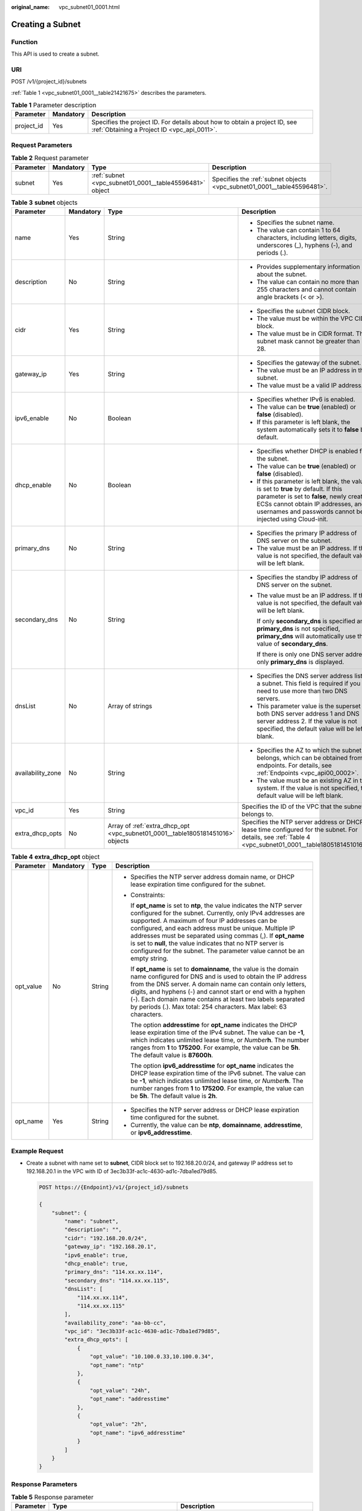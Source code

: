 :original_name: vpc_subnet01_0001.html

.. _vpc_subnet01_0001:

Creating a Subnet
=================

Function
--------

This API is used to create a subnet.

URI
---

POST /v1/{project_id}/subnets

:ref:`Table 1 <vpc_subnet01_0001__table21421675>` describes the parameters.

.. _vpc_subnet01_0001__table21421675:

.. table:: **Table 1** Parameter description

   +------------+-----------+---------------------------------------------------------------------------------------------------------------------------+
   | Parameter  | Mandatory | Description                                                                                                               |
   +============+===========+===========================================================================================================================+
   | project_id | Yes       | Specifies the project ID. For details about how to obtain a project ID, see :ref:`Obtaining a Project ID <vpc_api_0011>`. |
   +------------+-----------+---------------------------------------------------------------------------------------------------------------------------+

Request Parameters
------------------

.. table:: **Table 2** Request parameter

   +-----------+-----------+---------------------------------------------------------+-------------------------------------------------------------------------+
   | Parameter | Mandatory | Type                                                    | Description                                                             |
   +===========+===========+=========================================================+=========================================================================+
   | subnet    | Yes       | :ref:`subnet <vpc_subnet01_0001__table45596481>` object | Specifies the :ref:`subnet objects <vpc_subnet01_0001__table45596481>`. |
   +-----------+-----------+---------------------------------------------------------+-------------------------------------------------------------------------+

.. _vpc_subnet01_0001__table45596481:

.. table:: **Table 3** **subnet** objects

   +-------------------+-----------------+--------------------------------------------------------------------------------+-------------------------------------------------------------------------------------------------------------------------------------------------------------------------------------------------------------------------------------+
   | Parameter         | Mandatory       | Type                                                                           | Description                                                                                                                                                                                                                         |
   +===================+=================+================================================================================+=====================================================================================================================================================================================================================================+
   | name              | Yes             | String                                                                         | -  Specifies the subnet name.                                                                                                                                                                                                       |
   |                   |                 |                                                                                | -  The value can contain 1 to 64 characters, including letters, digits, underscores (_), hyphens (-), and periods (.).                                                                                                              |
   +-------------------+-----------------+--------------------------------------------------------------------------------+-------------------------------------------------------------------------------------------------------------------------------------------------------------------------------------------------------------------------------------+
   | description       | No              | String                                                                         | -  Provides supplementary information about the subnet.                                                                                                                                                                             |
   |                   |                 |                                                                                | -  The value can contain no more than 255 characters and cannot contain angle brackets (< or >).                                                                                                                                    |
   +-------------------+-----------------+--------------------------------------------------------------------------------+-------------------------------------------------------------------------------------------------------------------------------------------------------------------------------------------------------------------------------------+
   | cidr              | Yes             | String                                                                         | -  Specifies the subnet CIDR block.                                                                                                                                                                                                 |
   |                   |                 |                                                                                | -  The value must be within the VPC CIDR block.                                                                                                                                                                                     |
   |                   |                 |                                                                                | -  The value must be in CIDR format. The subnet mask cannot be greater than 28.                                                                                                                                                     |
   +-------------------+-----------------+--------------------------------------------------------------------------------+-------------------------------------------------------------------------------------------------------------------------------------------------------------------------------------------------------------------------------------+
   | gateway_ip        | Yes             | String                                                                         | -  Specifies the gateway of the subnet.                                                                                                                                                                                             |
   |                   |                 |                                                                                | -  The value must be an IP address in the subnet.                                                                                                                                                                                   |
   |                   |                 |                                                                                | -  The value must be a valid IP address.                                                                                                                                                                                            |
   +-------------------+-----------------+--------------------------------------------------------------------------------+-------------------------------------------------------------------------------------------------------------------------------------------------------------------------------------------------------------------------------------+
   | ipv6_enable       | No              | Boolean                                                                        | -  Specifies whether IPv6 is enabled.                                                                                                                                                                                               |
   |                   |                 |                                                                                | -  The value can be **true** (enabled) or **false** (disabled).                                                                                                                                                                     |
   |                   |                 |                                                                                | -  If this parameter is left blank, the system automatically sets it to **false** by default.                                                                                                                                       |
   +-------------------+-----------------+--------------------------------------------------------------------------------+-------------------------------------------------------------------------------------------------------------------------------------------------------------------------------------------------------------------------------------+
   | dhcp_enable       | No              | Boolean                                                                        | -  Specifies whether DHCP is enabled for the subnet.                                                                                                                                                                                |
   |                   |                 |                                                                                | -  The value can be **true** (enabled) or **false** (disabled).                                                                                                                                                                     |
   |                   |                 |                                                                                | -  If this parameter is left blank, the value is set to **true** by default. If this parameter is set to **false**, newly created ECSs cannot obtain IP addresses, and usernames and passwords cannot be injected using Cloud-init. |
   +-------------------+-----------------+--------------------------------------------------------------------------------+-------------------------------------------------------------------------------------------------------------------------------------------------------------------------------------------------------------------------------------+
   | primary_dns       | No              | String                                                                         | -  Specifies the primary IP address of DNS server on the subnet.                                                                                                                                                                    |
   |                   |                 |                                                                                | -  The value must be an IP address. If the value is not specified, the default value will be left blank.                                                                                                                            |
   +-------------------+-----------------+--------------------------------------------------------------------------------+-------------------------------------------------------------------------------------------------------------------------------------------------------------------------------------------------------------------------------------+
   | secondary_dns     | No              | String                                                                         | -  Specifies the standby IP address of DNS server on the subnet.                                                                                                                                                                    |
   |                   |                 |                                                                                |                                                                                                                                                                                                                                     |
   |                   |                 |                                                                                | -  The value must be an IP address. If the value is not specified, the default value will be left blank.                                                                                                                            |
   |                   |                 |                                                                                |                                                                                                                                                                                                                                     |
   |                   |                 |                                                                                |    If only **secondary_dns** is specified and **primary_dns** is not specified, **primary_dns** will automatically use the value of **secondary_dns**.                                                                              |
   |                   |                 |                                                                                |                                                                                                                                                                                                                                     |
   |                   |                 |                                                                                |    If there is only one DNS server address, only **primary_dns** is displayed.                                                                                                                                                      |
   +-------------------+-----------------+--------------------------------------------------------------------------------+-------------------------------------------------------------------------------------------------------------------------------------------------------------------------------------------------------------------------------------+
   | dnsList           | No              | Array of strings                                                               | -  Specifies the DNS server address list of a subnet. This field is required if you need to use more than two DNS servers.                                                                                                          |
   |                   |                 |                                                                                | -  This parameter value is the superset of both DNS server address 1 and DNS server address 2. If the value is not specified, the default value will be left blank.                                                                 |
   +-------------------+-----------------+--------------------------------------------------------------------------------+-------------------------------------------------------------------------------------------------------------------------------------------------------------------------------------------------------------------------------------+
   | availability_zone | No              | String                                                                         | -  Specifies the AZ to which the subnet belongs, which can be obtained from endpoints. For details, see :ref:`Endpoints <vpc_api00_0002>`.                                                                                          |
   |                   |                 |                                                                                | -  The value must be an existing AZ in the system. If the value is not specified, the default value will be left blank.                                                                                                             |
   +-------------------+-----------------+--------------------------------------------------------------------------------+-------------------------------------------------------------------------------------------------------------------------------------------------------------------------------------------------------------------------------------+
   | vpc_id            | Yes             | String                                                                         | Specifies the ID of the VPC that the subnet belongs to.                                                                                                                                                                             |
   +-------------------+-----------------+--------------------------------------------------------------------------------+-------------------------------------------------------------------------------------------------------------------------------------------------------------------------------------------------------------------------------------+
   | extra_dhcp_opts   | No              | Array of :ref:`extra_dhcp_opt <vpc_subnet01_0001__table1805181451016>` objects | Specifies the NTP server address or DHCP lease time configured for the subnet. For details, see :ref:`Table 4 <vpc_subnet01_0001__table1805181451016>`.                                                                             |
   +-------------------+-----------------+--------------------------------------------------------------------------------+-------------------------------------------------------------------------------------------------------------------------------------------------------------------------------------------------------------------------------------+

.. _vpc_subnet01_0001__table1805181451016:

.. table:: **Table 4** **extra_dhcp_opt** object

   +-----------------+-----------------+-----------------+--------------------------------------------------------------------------------------------------------------------------------------------------------------------------------------------------------------------------------------------------------------------------------------------------------------------------------------------------------------------------------------------------------------------------------------------------------+
   | Parameter       | Mandatory       | Type            | Description                                                                                                                                                                                                                                                                                                                                                                                                                                            |
   +=================+=================+=================+========================================================================================================================================================================================================================================================================================================================================================================================================================================================+
   | opt_value       | No              | String          | -  Specifies the NTP server address domain name, or DHCP lease expiration time configured for the subnet.                                                                                                                                                                                                                                                                                                                                              |
   |                 |                 |                 |                                                                                                                                                                                                                                                                                                                                                                                                                                                        |
   |                 |                 |                 | -  Constraints:                                                                                                                                                                                                                                                                                                                                                                                                                                        |
   |                 |                 |                 |                                                                                                                                                                                                                                                                                                                                                                                                                                                        |
   |                 |                 |                 |    If **opt_name** is set to **ntp**, the value indicates the NTP server configured for the subnet. Currently, only IPv4 addresses are supported. A maximum of four IP addresses can be configured, and each address must be unique. Multiple IP addresses must be separated using commas (,). If **opt_name** is set to **null**, the value indicates that no NTP server is configured for the subnet. The parameter value cannot be an empty string. |
   |                 |                 |                 |                                                                                                                                                                                                                                                                                                                                                                                                                                                        |
   |                 |                 |                 |    If **opt_name** is set to **domainname**, the value is the domain name configured for DNS and is used to obtain the IP address from the DNS server. A domain name can contain only letters, digits, and hyphens (-) and cannot start or end with a hyphen (-). Each domain name contains at least two labels separated by periods (.). Max total: 254 characters. Max label: 63 characters.                                                         |
   |                 |                 |                 |                                                                                                                                                                                                                                                                                                                                                                                                                                                        |
   |                 |                 |                 |    The option **addresstime** for **opt_name** indicates the DHCP lease expiration time of the IPv4 subnet. The value can be **-1**, which indicates unlimited lease time, or *Number*\ **h**. The number ranges from **1** to **175200**. For example, the value can be **5h**. The default value is **87600h**.                                                                                                                                      |
   |                 |                 |                 |                                                                                                                                                                                                                                                                                                                                                                                                                                                        |
   |                 |                 |                 |    The option **ipv6_addresstime** for **opt_name** indicates the DHCP lease expiration time of the IPv6 subnet. The value can be **-1**, which indicates unlimited lease time, or *Number*\ **h**. The number ranges from **1** to **175200**. For example, the value can be **5h**. The default value is **2h**.                                                                                                                                     |
   +-----------------+-----------------+-----------------+--------------------------------------------------------------------------------------------------------------------------------------------------------------------------------------------------------------------------------------------------------------------------------------------------------------------------------------------------------------------------------------------------------------------------------------------------------+
   | opt_name        | Yes             | String          | -  Specifies the NTP server address or DHCP lease expiration time configured for the subnet.                                                                                                                                                                                                                                                                                                                                                           |
   |                 |                 |                 | -  Currently, the value can be **ntp**, **domainname**, **addresstime**, or **ipv6_addresstime**.                                                                                                                                                                                                                                                                                                                                                      |
   +-----------------+-----------------+-----------------+--------------------------------------------------------------------------------------------------------------------------------------------------------------------------------------------------------------------------------------------------------------------------------------------------------------------------------------------------------------------------------------------------------------------------------------------------------+

Example Request
---------------

-  Create a subnet with name set to **subnet**, CIDR block set to 192.168.20.0/24, and gateway IP address set to 192.168.20.1 in the VPC with ID of 3ec3b33f-ac1c-4630-ad1c-7dba1ed79d85.

   .. code-block:: text

      POST https://{Endpoint}/v1/{project_id}/subnets

      {
          "subnet": {
              "name": "subnet",
              "description": "",
              "cidr": "192.168.20.0/24",
              "gateway_ip": "192.168.20.1",
              "ipv6_enable": true,
              "dhcp_enable": true,
              "primary_dns": "114.xx.xx.114",
              "secondary_dns": "114.xx.xx.115",
              "dnsList": [
                  "114.xx.xx.114",
                  "114.xx.xx.115"
              ],
              "availability_zone": "aa-bb-cc",
              "vpc_id": "3ec3b33f-ac1c-4630-ad1c-7dba1ed79d85",
              "extra_dhcp_opts": [
                  {
                      "opt_value": "10.100.0.33,10.100.0.34",
                      "opt_name": "ntp"
                  },
                  {
                      "opt_value": "24h",
                      "opt_name": "addresstime"
                  },
                  {
                      "opt_value": "2h",
                      "opt_name": "ipv6_addresstime"
                  }
              ]
          }
      }

Response Parameters
-------------------

.. table:: **Table 5** Response parameter

   +-----------+---------------------------------------------------------+-------------------------------------------------------------------------+
   | Parameter | Type                                                    | Description                                                             |
   +===========+=========================================================+=========================================================================+
   | subnet    | :ref:`subnet <vpc_subnet01_0001__table54041329>` object | Specifies the :ref:`subnet objects <vpc_subnet01_0001__table54041329>`. |
   +-----------+---------------------------------------------------------+-------------------------------------------------------------------------+

.. _vpc_subnet01_0001__table54041329:

.. table:: **Table 6** **subnet** objects

   +-----------------------+-------------------------------------------------------------------------------+--------------------------------------------------------------------------------------------------------------------------------------------------------------------------------------------------------------------------------------------------+
   | Parameter             | Type                                                                          | Description                                                                                                                                                                                                                                      |
   +=======================+===============================================================================+==================================================================================================================================================================================================================================================+
   | id                    | String                                                                        | Specifies the resource identifier in the form of UUID.                                                                                                                                                                                           |
   +-----------------------+-------------------------------------------------------------------------------+--------------------------------------------------------------------------------------------------------------------------------------------------------------------------------------------------------------------------------------------------+
   | name                  | String                                                                        | -  Specifies the subnet name.                                                                                                                                                                                                                    |
   |                       |                                                                               | -  The value can contain 1 to 64 characters, including letters, digits, underscores (_), hyphens (-), and periods (.).                                                                                                                           |
   +-----------------------+-------------------------------------------------------------------------------+--------------------------------------------------------------------------------------------------------------------------------------------------------------------------------------------------------------------------------------------------+
   | description           | String                                                                        | -  Provides supplementary information about the subnet.                                                                                                                                                                                          |
   |                       |                                                                               | -  The value can contain no more than 255 characters and cannot contain angle brackets (< or >).                                                                                                                                                 |
   +-----------------------+-------------------------------------------------------------------------------+--------------------------------------------------------------------------------------------------------------------------------------------------------------------------------------------------------------------------------------------------+
   | cidr                  | String                                                                        | -  Specifies the subnet CIDR block.                                                                                                                                                                                                              |
   |                       |                                                                               | -  The value must be within the VPC CIDR block.                                                                                                                                                                                                  |
   |                       |                                                                               | -  The value must be in CIDR format. The subnet mask cannot be greater than 28.                                                                                                                                                                  |
   +-----------------------+-------------------------------------------------------------------------------+--------------------------------------------------------------------------------------------------------------------------------------------------------------------------------------------------------------------------------------------------+
   | gateway_ip            | String                                                                        | -  Specifies the gateway of the subnet.                                                                                                                                                                                                          |
   |                       |                                                                               | -  The value must be an IP address in the subnet.                                                                                                                                                                                                |
   |                       |                                                                               | -  The value must be a valid IP address.                                                                                                                                                                                                         |
   +-----------------------+-------------------------------------------------------------------------------+--------------------------------------------------------------------------------------------------------------------------------------------------------------------------------------------------------------------------------------------------+
   | ipv6_enable           | Boolean                                                                       | Specifies whether IPv6 is enabled.                                                                                                                                                                                                               |
   +-----------------------+-------------------------------------------------------------------------------+--------------------------------------------------------------------------------------------------------------------------------------------------------------------------------------------------------------------------------------------------+
   | cidr_v6               | String                                                                        | Specifies the IPv6 subnet CIDR block. If the subnet is an IPv4 subnet, this parameter is not returned.                                                                                                                                           |
   +-----------------------+-------------------------------------------------------------------------------+--------------------------------------------------------------------------------------------------------------------------------------------------------------------------------------------------------------------------------------------------+
   | gateway_ip_v6         | String                                                                        | Specifies the IPv6 subnet gateway. If the subnet is an IPv4 subnet, this parameter is not returned.                                                                                                                                              |
   +-----------------------+-------------------------------------------------------------------------------+--------------------------------------------------------------------------------------------------------------------------------------------------------------------------------------------------------------------------------------------------+
   | dhcp_enable           | Boolean                                                                       | Specifies whether DHCP is enabled for the subnet.                                                                                                                                                                                                |
   +-----------------------+-------------------------------------------------------------------------------+--------------------------------------------------------------------------------------------------------------------------------------------------------------------------------------------------------------------------------------------------+
   | primary_dns           | String                                                                        | -  Specifies the primary IP address of DNS server on the subnet.                                                                                                                                                                                 |
   |                       |                                                                               | -  The value must be an IP address. If the value is not specified, the default value will be left blank.                                                                                                                                         |
   +-----------------------+-------------------------------------------------------------------------------+--------------------------------------------------------------------------------------------------------------------------------------------------------------------------------------------------------------------------------------------------+
   | secondary_dns         | String                                                                        | -  Specifies the standby IP address of DNS server on the subnet.                                                                                                                                                                                 |
   |                       |                                                                               |                                                                                                                                                                                                                                                  |
   |                       |                                                                               | -  The value must be an IP address. If the value is not specified, the default value will be left blank.                                                                                                                                         |
   |                       |                                                                               |                                                                                                                                                                                                                                                  |
   |                       |                                                                               |    If only **secondary_dns** is specified and **primary_dns** is not specified, **primary_dns** will automatically use the value of **secondary_dns**.                                                                                           |
   |                       |                                                                               |                                                                                                                                                                                                                                                  |
   |                       |                                                                               |    If there is only one DNS server address, only **primary_dns** is displayed.                                                                                                                                                                   |
   +-----------------------+-------------------------------------------------------------------------------+--------------------------------------------------------------------------------------------------------------------------------------------------------------------------------------------------------------------------------------------------+
   | dnsList               | Array of strings                                                              | -  Specifies the DNS server address list of a subnet. This field is required if you need to use more than two DNS servers.                                                                                                                       |
   |                       |                                                                               | -  This parameter value is the superset of both DNS server address 1 and DNS server address 2. If the value is not specified, the default value will be left blank.                                                                              |
   +-----------------------+-------------------------------------------------------------------------------+--------------------------------------------------------------------------------------------------------------------------------------------------------------------------------------------------------------------------------------------------+
   | availability_zone     | String                                                                        | -  Specifies the AZ to which the subnet belongs, which can be obtained from endpoints. For details, see :ref:`Endpoints <vpc_api00_0002>`.                                                                                                       |
   |                       |                                                                               | -  The value must be an existing AZ in the system. If the value is not specified, the default value will be left blank.                                                                                                                          |
   +-----------------------+-------------------------------------------------------------------------------+--------------------------------------------------------------------------------------------------------------------------------------------------------------------------------------------------------------------------------------------------+
   | vpc_id                | String                                                                        | Specifies the ID of the VPC that the subnet belongs to.                                                                                                                                                                                          |
   +-----------------------+-------------------------------------------------------------------------------+--------------------------------------------------------------------------------------------------------------------------------------------------------------------------------------------------------------------------------------------------+
   | status                | String                                                                        | -  Specifies the status of the subnet.                                                                                                                                                                                                           |
   |                       |                                                                               |                                                                                                                                                                                                                                                  |
   |                       |                                                                               | -  The value can be **ACTIVE**, **UNKNOWN**, or **ERROR**.                                                                                                                                                                                       |
   |                       |                                                                               |                                                                                                                                                                                                                                                  |
   |                       |                                                                               |    -  **ACTIVE**: indicates that the subnet has been associated with a VPC.                                                                                                                                                                      |
   |                       |                                                                               |    -  **UNKNOWN**: indicates that the subnet has not been associated with a VPC.                                                                                                                                                                 |
   |                       |                                                                               |    -  **ERROR**: indicates that the subnet is abnormal.                                                                                                                                                                                          |
   |                       |                                                                               |                                                                                                                                                                                                                                                  |
   |                       |                                                                               | -  The system creates a subnet and then associates the subnet with a VPC in the threads.                                                                                                                                                         |
   |                       |                                                                               |                                                                                                                                                                                                                                                  |
   |                       |                                                                               |    In the concurrent scenario, if the CIDR block of the created subnet is the same as that of an existing subnet, the created subnet fails to associate with a VPC after underlying system verification. As a result, the subnet creation fails. |
   |                       |                                                                               |                                                                                                                                                                                                                                                  |
   |                       |                                                                               | -  The value of status is **UNKNOWN** before the subnet is associated with a VPC. After the subnet is associated with a VPC in the threads, the status of the subnet is **ACTIVE**.                                                              |
   +-----------------------+-------------------------------------------------------------------------------+--------------------------------------------------------------------------------------------------------------------------------------------------------------------------------------------------------------------------------------------------+
   | neutron_network_id    | String                                                                        | Specifies the ID of the corresponding network (OpenStack Neutron API).                                                                                                                                                                           |
   +-----------------------+-------------------------------------------------------------------------------+--------------------------------------------------------------------------------------------------------------------------------------------------------------------------------------------------------------------------------------------------+
   | neutron_subnet_id     | String                                                                        | Specifies the ID of the corresponding subnet (OpenStack Neutron API).                                                                                                                                                                            |
   +-----------------------+-------------------------------------------------------------------------------+--------------------------------------------------------------------------------------------------------------------------------------------------------------------------------------------------------------------------------------------------+
   | neutron_subnet_id_v6  | String                                                                        | Specifies the ID of the IPv6 subnet (OpenStack Neutron API). If the subnet is an IPv4 subnet, this parameter is not returned.                                                                                                                    |
   +-----------------------+-------------------------------------------------------------------------------+--------------------------------------------------------------------------------------------------------------------------------------------------------------------------------------------------------------------------------------------------+
   | extra_dhcp_opts       | Array of :ref:`extra_dhcp_opt <vpc_subnet01_0001__table019517383270>` objects | Specifies the NTP server address or DHCP lease time configured for the subnet. For details, see :ref:`Table 7 <vpc_subnet01_0001__table019517383270>`.                                                                                           |
   +-----------------------+-------------------------------------------------------------------------------+--------------------------------------------------------------------------------------------------------------------------------------------------------------------------------------------------------------------------------------------------+
   | scope                 | String                                                                        | -  Specifies where the subnet is used in edge cloud scenario.                                                                                                                                                                                    |
   |                       |                                                                               | -  The value can be:                                                                                                                                                                                                                             |
   |                       |                                                                               |                                                                                                                                                                                                                                                  |
   |                       |                                                                               |    -  **center**: The subnet is used in a central AZ.                                                                                                                                                                                            |
   |                       |                                                                               |    -  *{azId}*: The subnet is used in an edge AZ.                                                                                                                                                                                                |
   +-----------------------+-------------------------------------------------------------------------------+--------------------------------------------------------------------------------------------------------------------------------------------------------------------------------------------------------------------------------------------------+

.. _vpc_subnet01_0001__table019517383270:

.. table:: **Table 7** **extra_dhcp_opt** object

   +-----------------+-----------------+-----------------+--------------------------------------------------------------------------------------------------------------------------------------------------------------------------------------------------------------------------------------------------------------------------------------------------------------------------------------------------------------------------------------------------------------------------------------------------------+
   | Parameter       | Mandatory       | Type            | Description                                                                                                                                                                                                                                                                                                                                                                                                                                            |
   +=================+=================+=================+========================================================================================================================================================================================================================================================================================================================================================================================================================================================+
   | opt_value       | No              | String          | -  Specifies the NTP server address domain name, or DHCP lease expiration time configured for the subnet.                                                                                                                                                                                                                                                                                                                                              |
   |                 |                 |                 |                                                                                                                                                                                                                                                                                                                                                                                                                                                        |
   |                 |                 |                 | -  Constraints:                                                                                                                                                                                                                                                                                                                                                                                                                                        |
   |                 |                 |                 |                                                                                                                                                                                                                                                                                                                                                                                                                                                        |
   |                 |                 |                 |    If **opt_name** is set to **ntp**, the value indicates the NTP server configured for the subnet. Currently, only IPv4 addresses are supported. A maximum of four IP addresses can be configured, and each address must be unique. Multiple IP addresses must be separated using commas (,). If **opt_name** is set to **null**, the value indicates that no NTP server is configured for the subnet. The parameter value cannot be an empty string. |
   |                 |                 |                 |                                                                                                                                                                                                                                                                                                                                                                                                                                                        |
   |                 |                 |                 |    If **opt_name** is set to **domainname**, the value is the domain name configured for DNS and is used to obtain the IP address from the DNS server. A domain name can contain only letters, digits, and hyphens (-) and cannot start or end with a hyphen (-). Each domain name contains at least two labels separated by periods (.). Max total: 254 characters. Max label: 63 characters.                                                         |
   |                 |                 |                 |                                                                                                                                                                                                                                                                                                                                                                                                                                                        |
   |                 |                 |                 |    The option **addresstime** for **opt_name** indicates the DHCP lease expiration time of the IPv4 subnet. The value can be **-1**, which indicates unlimited lease time, or *Number*\ **h**. The number ranges from **1** to **175200**. For example, the value can be **5h**. The default value is **87600h**.                                                                                                                                      |
   |                 |                 |                 |                                                                                                                                                                                                                                                                                                                                                                                                                                                        |
   |                 |                 |                 |    The option **ipv6_addresstime** for **opt_name** indicates the DHCP lease expiration time of the IPv6 subnet. The value can be **-1**, which indicates unlimited lease time, or *Number*\ **h**. The number ranges from **1** to **175200**. For example, the value can be **5h**. The default value is **2h**.                                                                                                                                     |
   +-----------------+-----------------+-----------------+--------------------------------------------------------------------------------------------------------------------------------------------------------------------------------------------------------------------------------------------------------------------------------------------------------------------------------------------------------------------------------------------------------------------------------------------------------+
   | opt_name        | Yes             | String          | -  Specifies the NTP server address or DHCP lease expiration time configured for the subnet.                                                                                                                                                                                                                                                                                                                                                           |
   |                 |                 |                 | -  Currently, the value can be **ntp**, **domainname**, **addresstime**, or **ipv6_addresstime**.                                                                                                                                                                                                                                                                                                                                                      |
   +-----------------+-----------------+-----------------+--------------------------------------------------------------------------------------------------------------------------------------------------------------------------------------------------------------------------------------------------------------------------------------------------------------------------------------------------------------------------------------------------------------------------------------------------------+

Example Response
----------------

.. code-block::

   {
       "subnet": {
           "id": "4779ab1c-7c1a-44b1-a02e-93dfc361b32d",
           "name": "subnet",
           "description": "",
           "cidr": "192.168.20.0/24",
           "dnsList": [
               "114.xx.xx.114",
               "114.xx.xx.115"
           ],
           "status": "UNKNOWN",
           "vpc_id": "3ec3b33f-ac1c-4630-ad1c-7dba1ed79d85",
           "gateway_ip": "192.168.20.1",
           "ipv6_enable": true,
           "cidr_v6": "2001:db8:a583::/64",
           "gateway_ip_v6": "2001:db8:a583::1",
           "dhcp_enable": true,
           "primary_dns": "114.xx.xx.114",
           "secondary_dns": "114.xx.xx.115",
           "availability_zone": "aa-bb-cc",
           "neutron_network_id": "4779ab1c-7c1a-44b1-a02e-93dfc361b32d",
           "neutron_subnet_id": "213cb9d-3122-2ac1-1a29-91ffc1231a12",
           "neutron_subnet_id_v6": "e0fa7de1-a6e2-44c9-b052-b9d8cebe93c4",
           "extra_dhcp_opts": [
               {
                   "opt_value": "10.100.0.33,10.100.0.34",
                   "opt_name": "ntp"
               },
               {
                   "opt_value": "24h",
                   "opt_name": "addresstime"
               },
               {
                   "opt_value": "2h",
                   "opt_name": "ipv6_addresstime"
               }
           ]
       }
   }

Status Code
-----------

See :ref:`Status Codes <vpc_api_0002>`.

Error Code
----------

See :ref:`Error Codes <vpc_api_0003>`.
